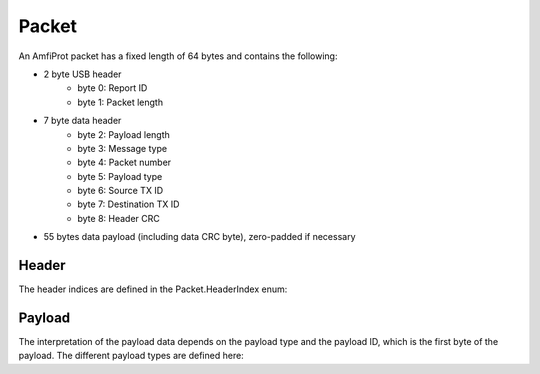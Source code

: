 Packet
======
An AmfiProt packet has a fixed length of 64 bytes and contains the following:

- 2 byte USB header
    - byte 0: Report ID
    - byte 1: Packet length
- 7 byte data header
    - byte 2: Payload length
    - byte 3: Message type
    - byte 4: Packet number
    - byte 5: Payload type
    - byte 6: Source TX ID
    - byte 7: Destination TX ID
    - byte 8: Header CRC
- 55 bytes data payload (including data CRC byte), zero-padded if necessary

Header
------
The header indices are defined in the Packet.HeaderIndex enum:

..
    .. autoclass:: amfitrack.amfiprot.packet.Packet.HeaderIndex
        :members:
        :undoc-members:

Payload
-------
The interpretation of the payload data depends on the payload type and the payload ID,
which is the first byte of the payload. The different payload types are defined here:

..
    .. autoclass:: amfitrack.amfiprot.payload.PayloadType
        :members:
        :undoc-members:
